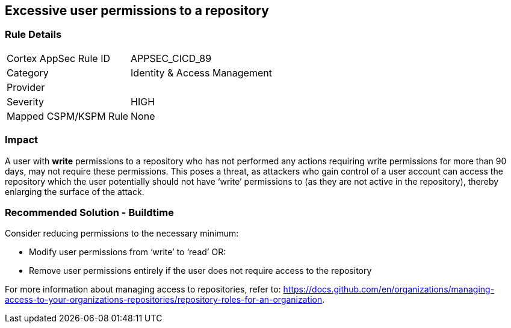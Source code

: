 == Excessive user permissions to a repository
 
=== Rule Details

[cols="1,2"]
|===
|Cortex AppSec Rule ID |APPSEC_CICD_89
|Category |Identity & Access Management
|Provider |
|Severity |HIGH
|Mapped CSPM/KSPM Rule |None
|===
 


=== Impact
A user with **write** permissions to a repository who has not performed any actions requiring write permissions for more than 90 days, may not require these permissions. This poses a threat, as attackers who gain control of a user account can access the repository which the user potentially should not have ‘write’ permissions to (as they are not active in the repository), thereby enlarging the surface of the attack.


=== Recommended Solution - Buildtime

Consider reducing permissions to the necessary minimum:

* Modify user permissions from ‘write’ to ‘read’ OR:
* Remove user permissions entirely if the user does not require access to the repository

For more information about managing access to repositories, refer to: https://docs.github.com/en/organizations/managing-access-to-your-organizations-repositories/repository-roles-for-an-organization.

